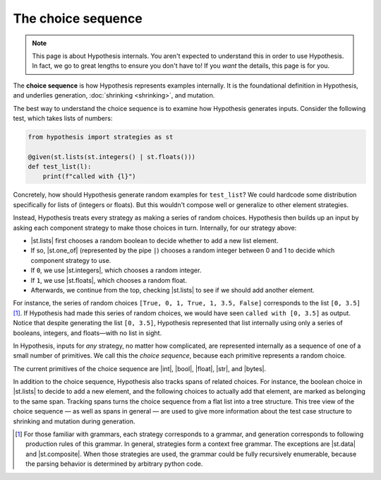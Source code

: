 The choice sequence
===================

.. note::

    This page is about Hypothesis internals. You aren't expected to understand this in order to use Hypothesis. In fact, we go to great lengths to ensure you don't have to! If you *want* the details, this page is for you.

The **choice sequence** is how Hypothesis represents examples internally. It is the foundational definition in Hypothesis, and underlies generation, :doc:`shrinking <shrinking>`, and mutation.

The best way to understand the choice sequence is to examine how Hypothesis generates inputs. Consider the following test, which takes lists of numbers:

.. code-block:: python

    from hypothesis import strategies as st

    @given(st.lists(st.integers() | st.floats()))
    def test_list(l):
        print(f"called with {l}")

Concretely, how should Hypothesis generate random examples for ``test_list``? We could hardcode some distribution specifically for lists of (integers or floats). But this wouldn't compose well or generalize to other element strategies.

Instead, Hypothesis treats every strategy as making a series of random choices. Hypothesis then builds up an input by asking each component strategy to make those choices in turn. Internally, for our strategy above:

- |st.lists| first chooses a random boolean to decide whether to add a new list element.
- If so, |st.one_of| (represented by the pipe ``|``) chooses a random integer between 0 and 1 to decide which component strategy to use.
- If ``0``, we use |st.integers|, which chooses a random integer.
- If ``1``, we use |st.floats|, which chooses a random float.
- Afterwards, we continue from the top, checking |st.lists| to see if we should add another element.

For instance, the series of random choices ``[True, 0, 1, True, 1, 3.5, False]`` corresponds to the list ``[0, 3.5]`` [#grammar]_. If Hypothesis had made this series of random choices, we would have seen ``called with [0, 3.5]`` as output. Notice that despite generating the list ``[0, 3.5]``, Hypothesis represented that list internally using only a series of booleans, integers, and floats—with no list in sight.

In Hypothesis, inputs for *any* strategy, no matter how complicated, are represented internally as a sequence of one of a small number of primitives. We call this the *choice sequence*, because each primitive represents a random choice.

The current primitives of the choice sequence are |int|, |bool|, |float|, |str|, and |bytes|.

In addition to the choice sequence, Hypothesis also tracks spans of related choices. For instance, the boolean choice in |st.lists| to decide to add a new element, and the following choices to actually add that element, are marked as belonging to the same span. Tracking spans turns the choice sequence from a flat list into a tree structure. This tree view of the choice sequence — as well as spans in general — are used to give more information about the test case structure to shrinking and mutation during generation.

.. [#grammar] For those familiar with grammars, each strategy corresponds to a grammar, and generation corresponds to following production rules of this grammar. In general, strategies form a context free grammar. The exceptions are |st.data| and |st.composite|. When those strategies are used, the grammar could be fully recursively enumerable, because the parsing behavior is determined by arbitrary python code.
